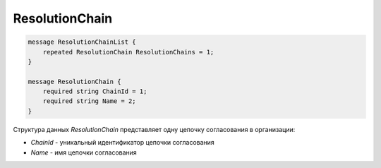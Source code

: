 ResolutionChain
===============

.. code-block:: protobuf

    message ResolutionChainList {
        repeated ResolutionChain ResolutionChains = 1;
    }

    message ResolutionChain {
        required string ChainId = 1;
        required string Name = 2;
    }

Структура данных *ResolutionChain* представляет одну цепочку согласования в организации:

-  *ChainId* - уникальный идентификатор цепочки согласования

-  *Name* - имя цепочки согласования

